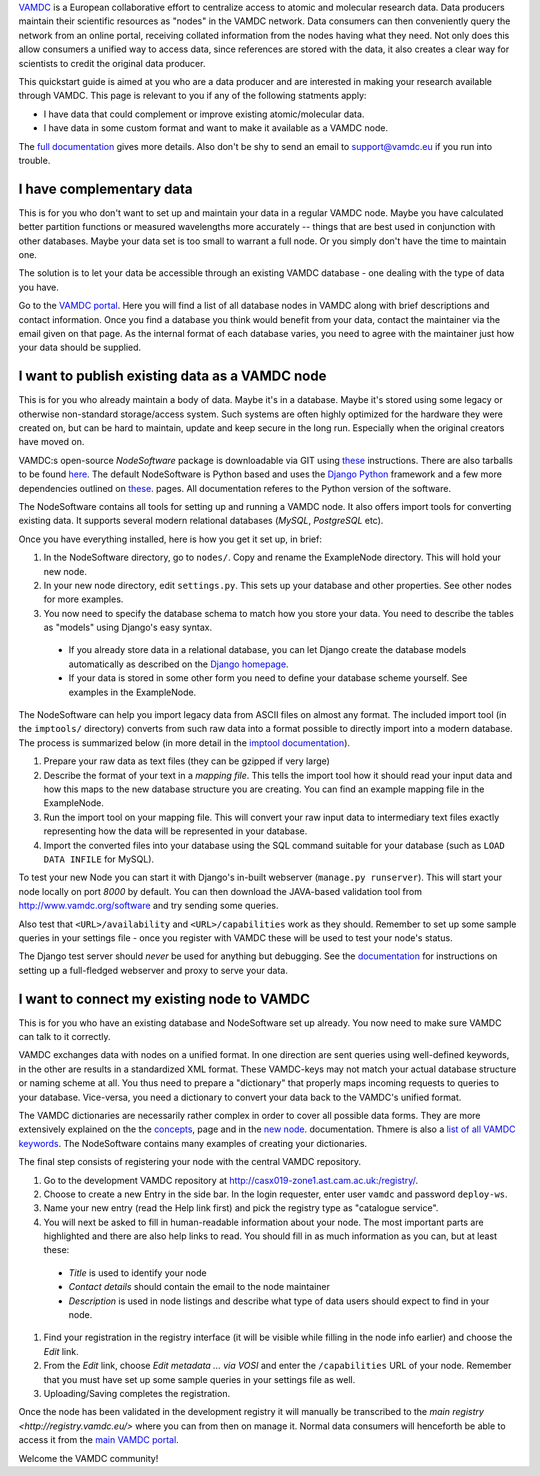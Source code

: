 .. _quickstart:

`VAMDC <http://www.vamdc.org/>`_ is a European collaborative effort to centralize access to
atomic and molecular research data. Data producers maintain their
scientific resources as "nodes" in the VAMDC network. Data consumers can then conveniently
query the network from an online portal, receiving collated information from the nodes having what
they need. Not only does this allow consumers a unified way to access data, since references are
stored with the data, it also creates a clear way for scientists to credit the original data producer.

This quickstart guide is aimed at you who are a data producer and are interested
in making your research available through VAMDC. This page is relevant to you if any
of the following statments apply:

* I have data that could complement or improve existing atomic/molecular data.
* I have data in some custom format and want to make it available as a VAMDC node.

The `full documentation <http://www.vamdc.org/documents/nodesoftware/index.html>`_
gives more details. Also don't be shy to send an email to support@vamdc.eu if you run into trouble.


I have complementary data
=========================

This is for you who don't want to set up and maintain your data in
a regular VAMDC node. Maybe you have calculated better partition functions or measured
wavelengths more accurately -- things that are best used in
conjunction with other databases. Maybe your data set is too small to
warrant a full node. Or you simply don't have the time to maintain
one.

The solution is to let your data be accessible through an existing VAMDC
database - one dealing with the type of data you have.

Go to the `VAMDC portal <http://portal.vamdc.org/vamdc_portal/nodes.seam>`_. Here you will
find a list of all database nodes in VAMDC along with
brief descriptions and contact information. Once you find a database
you think would benefit from your data, contact the maintainer via
the email given on that page. As the internal format of each database
varies, you need to agree with the maintainer just how your data
should be supplied.


I want to publish existing data as a VAMDC node
===============================================

This is for you who already maintain a body of data. Maybe it's in a
database. Maybe it's stored using some legacy or otherwise
non-standard storage/access system. Such systems are often highly
optimized for the hardware they were created on, but can be hard to
maintain, update and keep secure in the long run. Especially
when the original creators have moved on.

VAMDC:s open-source *NodeSoftware* package is downloadable via GIT using
`these <http://www.vamdc.org/documents/nodesoftware/prereqs.html>`_
instructions. There are also tarballs to be found `here <http://www.vamdc.eu/software>`_.
The default NodeSoftware is Python based and uses the `Django <https://www.djangoproject.com/>`_
`Python <http://www.python.org/>`_ framework and a few more dependencies outlined on
`these <http://www.vamdc.org/documents/nodesoftware/prereqs.html>`_.
pages. All documentation referes to the Python version of the
software.

The NodeSoftware contains all tools for setting up and running a
VAMDC node. It also offers import tools for converting existing data.
It supports several modern relational databases (*MySQL*,
*PostgreSQL* etc).

Once you have everything installed, here is how you
get it set up, in brief:

#. In the NodeSoftware directory, go to  ``nodes/``. Copy and rename
   the ExampleNode directory. This will hold your new node.
#. In your new node directory, edit ``settings.py``. This sets up your
   database and other properties. See other nodes for more examples.
#. You now need to specify the database schema to match how you store
   your data. You need to describe the tables as "models" using Django's
   easy syntax.

  * If you already store data in a relational database, you can let Django create the
    database models automatically as described on the
    `Django homepage <https://docs.djangoproject.com/en/dev/howto/legacy-databases/#auto-generate-the-models>`_.
  * If your data is stored in some other form you need to define your database
    scheme yourself. See examples in the ExampleNode.

The NodeSoftware can help you import legacy data from ASCII files on
almost any format. The included import tool (in the ``imptools/``
directory) converts from such raw data into a format possible to directly import into a
modern database. The process is summarized below (in more detail in
the `imptool documentation <http://www.vamdc.org/documents/nodesoftware/prereqs.html>`_).

#. Prepare your raw data as text files (they can be gzipped if very
   large)
#. Describe the format of your text in a *mapping file*. This tells
   the import tool how it should read your input data and how this maps to the
   new database structure you are creating. You can find an example
   mapping file in the ExampleNode.
#. Run the import tool on your mapping file. This will convert your
   raw input data to intermediary text files exactly representing
   how the data will be represented in your database.
#. Import the converted files into your database using the SQL command
   suitable for your database (such as ``LOAD DATA INFILE`` for MySQL).

To test your new Node you can start it with Django's in-built
webserver (``manage.py runserver``). This will start your node locally
on port `8000` by default. You can then download the JAVA-based validation
tool from http://www.vamdc.org/software and try sending some queries.

Also test that ``<URL>/availability`` and ``<URL>/capabilities``
work as they should. Remember to set up some sample queries in your
settings file - once you register with VAMDC these will be used to
test your node's status.

The Django test server should *never* be used for anything but
debugging. See the `documentation <http://www.vamdc.org/documents/nodesoftware/deply.html>`_
for instructions on setting up a full-fledged webserver and proxy to serve your data.


I want to connect my existing node to VAMDC
============================================

This is for you who have an existing database and NodeSoftware set up
already. You now need to make sure VAMDC can talk to it correctly.

VAMDC exchanges data with nodes on a unified format. In one direction are sent queries
using well-defined keywords, in the other are results in a standardized XML format.
These VAMDC-keys may not match your actual database structure or naming
scheme at all. You thus need to prepare a "dictionary" that
properly maps incoming requests to queries to your database. Vice-versa,
you need a dictionary to convert your data back to the VAMDC's unified
format.

The VAMDC dictionaries are necessarily rather complex in order to
cover all possible data forms. They are more extensively explained on the
the `concepts <http://www.vamdc.org/documents/nodesoftware/concepts.html#conceptdict>`_, page
and in the `new node <http://www.vamdc.org/documents/nodesoftware/newnode.html#the-dictionaries>`_.
documentation. Thmere is also a `list of all VAMDC keywords <http://dictionary.vamdc.org/returnables/>`_.
The NodeSoftware contains many examples of creating your dictionaries.

The final step consists of registering your node with
the central VAMDC repository.

#. Go to the development VAMDC repository at
   http://casx019-zone1.ast.cam.ac.uk:/registry/.
#. Choose to create a new Entry in the side bar. In the login
   requester, enter user ``vamdc`` and password ``deploy-ws``.
#. Name your new entry (read the Help link first) and pick the registry type
   as "catalogue service".
#. You will next be asked to fill in human-readable information about
   your node. The most important parts are highlighted and there are
   also help links to read. You should fill in as much information as you can,
   but at least these:

  * *Title* is used to identify your node
  * *Contact details* should contain the email to the node maintainer
  * *Description* is used in node listings and describe what type of
    data users should expect to find in your node.

#. Find your registration in the registry interface (it will be visible while
   filling in the node info earlier) and choose the *Edit* link.
#. From the *Edit* link, choose *Edit metadata ... via VOSI* and enter
   the ``/capabilities`` URL of your node. Remember that you must have
   set up some sample queries in your settings file as well.
#. Uploading/Saving completes the registration.

Once the node has been validated in the development registry it will
manually be transcribed to the `main registry <http://registry.vamdc.eu/>`
where you can from then on manage it. Normal data consumers will henceforth be able to access
it from the `main VAMDC portal <http://portal.vamdc.org//vamdc_portal/>`_.

Welcome the VAMDC community!


